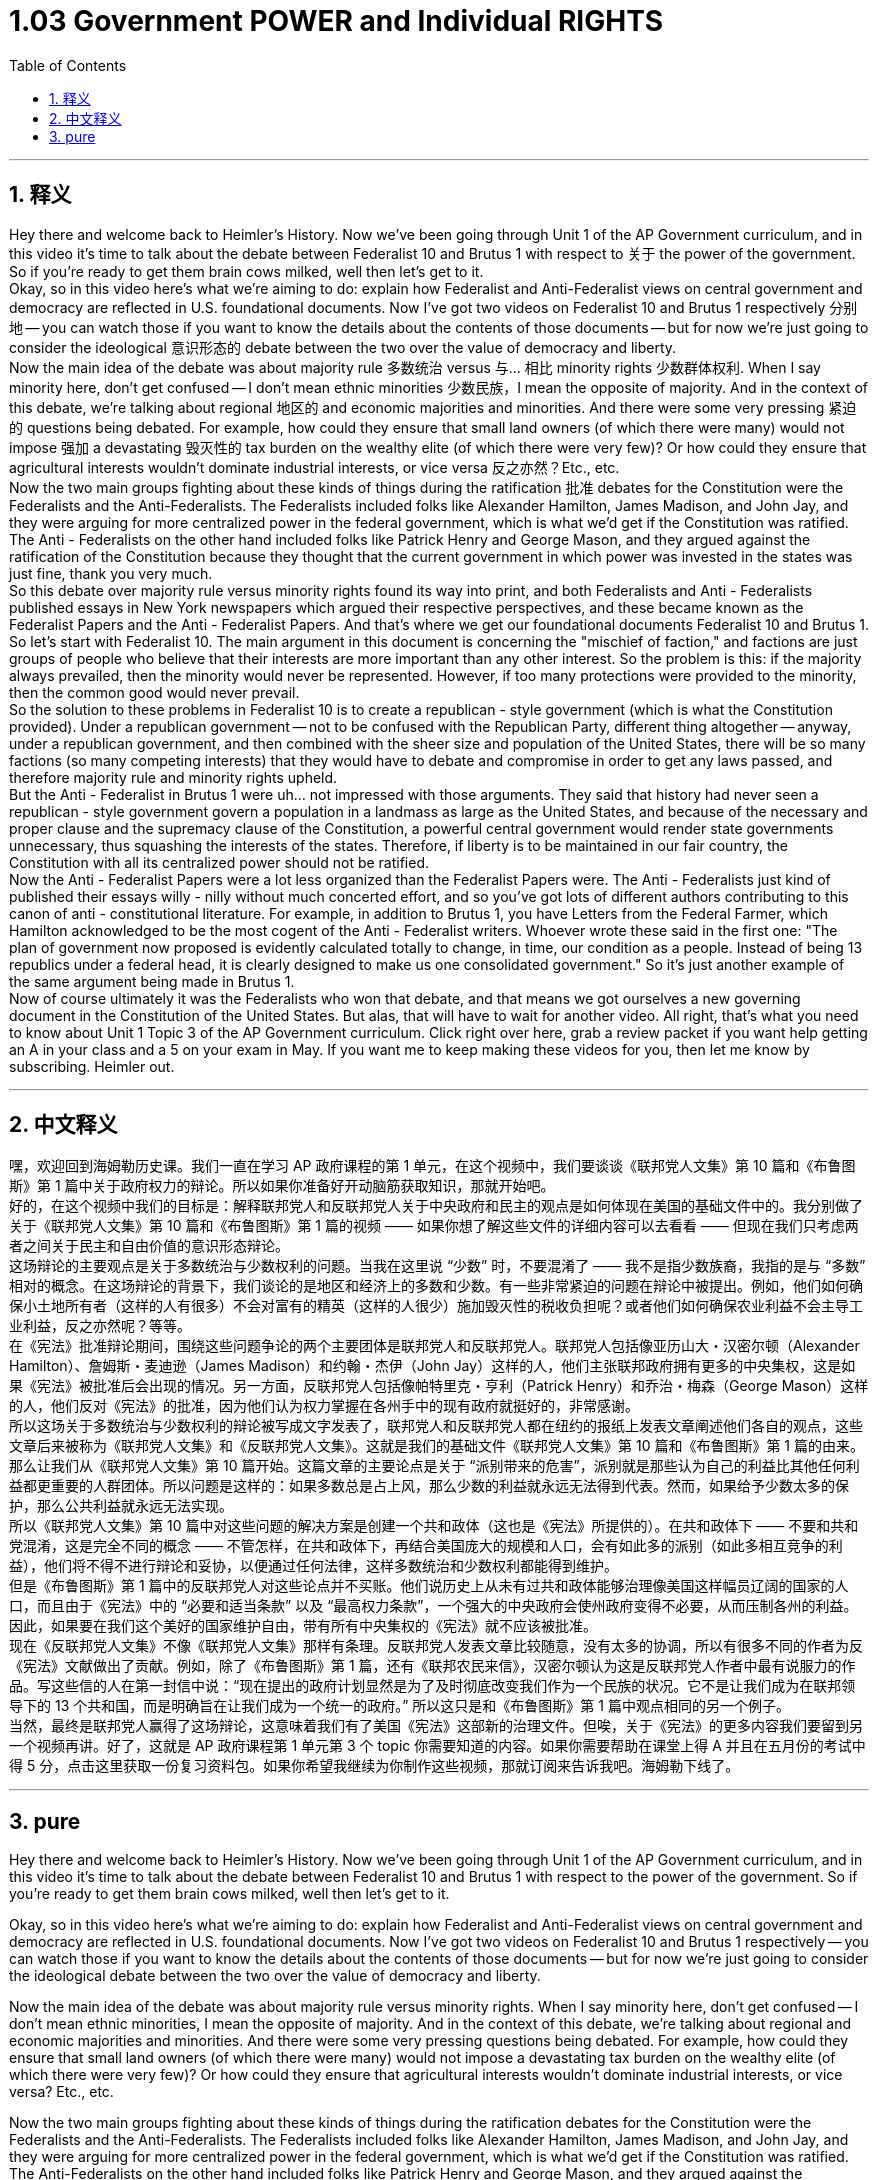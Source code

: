 
= 1.03 Government POWER and Individual RIGHTS
:toc: left
:toclevels: 3
:sectnums:
:stylesheet: myAdocCss.css

'''

== 释义

Hey there and welcome back to Heimler's History. Now we've been going through Unit 1 of the AP Government curriculum, and in this video it's time to talk about the debate between Federalist 10 and Brutus 1 with respect to 关于 the power of the government. So if you're ready to get them brain cows milked, well then let's get to it. +
Okay, so in this video here's what we're aiming to do: explain how Federalist and Anti-Federalist views on central government and democracy are reflected in U.S. foundational documents. Now I've got two videos on Federalist 10 and Brutus 1 respectively 分别地 -- you can watch those if you want to know the details about the contents of those documents -- but for now we're just going to consider the ideological 意识形态的 debate between the two over the value of democracy and liberty. +
Now the main idea of the debate was about majority rule 多数统治 versus 与... 相比 minority rights 少数群体权利. When I say minority here, don't get confused -- I don't mean ethnic minorities 少数民族，I mean the opposite of majority. And in the context of this debate, we're talking about regional 地区的 and economic majorities and minorities. And there were some very pressing 紧迫的 questions being debated. For example, how could they ensure that small land owners (of which there were many) would not impose 强加 a devastating 毁灭性的 tax burden on the wealthy elite (of which there were very few)? Or how could they ensure that agricultural interests wouldn't dominate industrial interests, or vice versa 反之亦然？Etc., etc. +
Now the two main groups fighting about these kinds of things during the ratification 批准 debates for the Constitution were the Federalists and the Anti-Federalists. The Federalists included folks like Alexander Hamilton, James Madison, and John Jay, and they were arguing for more centralized power in the federal government, which is what we'd get if the Constitution was ratified. The Anti - Federalists on the other hand included folks like Patrick Henry and George Mason, and they argued against the ratification of the Constitution because they thought that the current government in which power was invested in the states was just fine, thank you very much. +
So this debate over majority rule versus minority rights found its way into print, and both Federalists and Anti - Federalists published essays in New York newspapers which argued their respective perspectives, and these became known as the Federalist Papers and the Anti - Federalist Papers. And that's where we get our foundational documents Federalist 10 and Brutus 1. +
So let's start with Federalist 10. The main argument in this document is concerning the "mischief of faction," and factions are just groups of people who believe that their interests are more important than any other interest. So the problem is this: if the majority always prevailed, then the minority would never be represented. However, if too many protections were provided to the minority, then the common good would never prevail. +
So the solution to these problems in Federalist 10 is to create a republican - style government (which is what the Constitution provided). Under a republican government -- not to be confused with the Republican Party, different thing altogether -- anyway, under a republican government, and then combined with the sheer size and population of the United States, there will be so many factions (so many competing interests) that they would have to debate and compromise in order to get any laws passed, and therefore majority rule and minority rights upheld. +
But the Anti - Federalist in Brutus 1 were uh... not impressed with those arguments. They said that history had never seen a republican - style government govern a population in a landmass as large as the United States, and because of the necessary and proper clause and the supremacy clause of the Constitution, a powerful central government would render state governments unnecessary, thus squashing the interests of the states. Therefore, if liberty is to be maintained in our fair country, the Constitution with all its centralized power should not be ratified. +
Now the Anti - Federalist Papers were a lot less organized than the Federalist Papers were. The Anti - Federalists just kind of published their essays willy - nilly without much concerted effort, and so you've got lots of different authors contributing to this canon of anti - constitutional literature. For example, in addition to Brutus 1, you have Letters from the Federal Farmer, which Hamilton acknowledged to be the most cogent of the Anti - Federalist writers. Whoever wrote these said in the first one: "The plan of government now proposed is evidently calculated totally to change, in time, our condition as a people. Instead of being 13 republics under a federal head, it is clearly designed to make us one consolidated government." So it's just another example of the same argument being made in Brutus 1. +
Now of course ultimately it was the Federalists who won that debate, and that means we got ourselves a new governing document in the Constitution of the United States. But alas, that will have to wait for another video. All right, that's what you need to know about Unit 1 Topic 3 of the AP Government curriculum. Click right over here, grab a review packet if you want help getting an A in your class and a 5 on your exam in May. If you want me to keep making these videos for you, then let me know by subscribing. Heimler out. +

'''

== 中文释义

嘿，欢迎回到海姆勒历史课。我们一直在学习 AP 政府课程的第 1 单元，在这个视频中，我们要谈谈《联邦党人文集》第 10 篇和《布鲁图斯》第 1 篇中关于政府权力的辩论。所以如果你准备好开动脑筋获取知识，那就开始吧。 +
好的，在这个视频中我们的目标是：解释联邦党人和反联邦党人关于中央政府和民主的观点是如何体现在美国的基础文件中的。我分别做了关于《联邦党人文集》第 10 篇和《布鲁图斯》第 1 篇的视频 —— 如果你想了解这些文件的详细内容可以去看看 —— 但现在我们只考虑两者之间关于民主和自由价值的意识形态辩论。 +
这场辩论的主要观点是关于多数统治与少数权利的问题。当我在这里说 “少数” 时，不要混淆了 —— 我不是指少数族裔，我指的是与 “多数” 相对的概念。在这场辩论的背景下，我们谈论的是地区和经济上的多数和少数。有一些非常紧迫的问题在辩论中被提出。例如，他们如何确保小土地所有者（这样的人有很多）不会对富有的精英（这样的人很少）施加毁灭性的税收负担呢？或者他们如何确保农业利益不会主导工业利益，反之亦然呢？等等。 +
在《宪法》批准辩论期间，围绕这些问题争论的两个主要团体是联邦党人和反联邦党人。联邦党人包括像亚历山大・汉密尔顿（Alexander Hamilton）、詹姆斯・麦迪逊（James Madison）和约翰・杰伊（John Jay）这样的人，他们主张联邦政府拥有更多的中央集权，这是如果《宪法》被批准后会出现的情况。另一方面，反联邦党人包括像帕特里克・亨利（Patrick Henry）和乔治・梅森（George Mason）这样的人，他们反对《宪法》的批准，因为他们认为权力掌握在各州手中的现有政府就挺好的，非常感谢。 +
所以这场关于多数统治与少数权利的辩论被写成文字发表了，联邦党人和反联邦党人都在纽约的报纸上发表文章阐述他们各自的观点，这些文章后来被称为《联邦党人文集》和《反联邦党人文集》。这就是我们的基础文件《联邦党人文集》第 10 篇和《布鲁图斯》第 1 篇的由来。 +
那么让我们从《联邦党人文集》第 10 篇开始。这篇文章的主要论点是关于 “派别带来的危害”，派别就是那些认为自己的利益比其他任何利益都更重要的人群团体。所以问题是这样的：如果多数总是占上风，那么少数的利益就永远无法得到代表。然而，如果给予少数太多的保护，那么公共利益就永远无法实现。 +
所以《联邦党人文集》第 10 篇中对这些问题的解决方案是创建一个共和政体（这也是《宪法》所提供的）。在共和政体下 —— 不要和共和党混淆，这是完全不同的概念 —— 不管怎样，在共和政体下，再结合美国庞大的规模和人口，会有如此多的派别（如此多相互竞争的利益），他们将不得不进行辩论和妥协，以便通过任何法律，这样多数统治和少数权利都能得到维护。 +
但是《布鲁图斯》第 1 篇中的反联邦党人对这些论点并不买账。他们说历史上从未有过共和政体能够治理像美国这样幅员辽阔的国家的人口，而且由于《宪法》中的 “必要和适当条款” 以及 “最高权力条款”，一个强大的中央政府会使州政府变得不必要，从而压制各州的利益。因此，如果要在我们这个美好的国家维护自由，带有所有中央集权的《宪法》就不应该被批准。 +
现在《反联邦党人文集》不像《联邦党人文集》那样有条理。反联邦党人发表文章比较随意，没有太多的协调，所以有很多不同的作者为反《宪法》文献做出了贡献。例如，除了《布鲁图斯》第 1 篇，还有《联邦农民来信》，汉密尔顿认为这是反联邦党人作者中最有说服力的作品。写这些信的人在第一封信中说：“现在提出的政府计划显然是为了及时彻底改变我们作为一个民族的状况。它不是让我们成为在联邦领导下的 13 个共和国，而是明确旨在让我们成为一个统一的政府。” 所以这只是和《布鲁图斯》第 1 篇中观点相同的另一个例子。 +
当然，最终是联邦党人赢得了这场辩论，这意味着我们有了美国《宪法》这部新的治理文件。但唉，关于《宪法》的更多内容我们要留到另一个视频再讲。好了，这就是 AP 政府课程第 1 单元第 3 个 topic 你需要知道的内容。如果你需要帮助在课堂上得 A 并且在五月份的考试中得 5 分，点击这里获取一份复习资料包。如果你希望我继续为你制作这些视频，那就订阅来告诉我吧。海姆勒下线了。 +

'''

== pure




Hey there and welcome back to Heimler's History. Now we've been going through Unit 1 of the AP Government curriculum, and in this video it's time to talk about the debate between Federalist 10 and Brutus 1 with respect to the power of the government. So if you're ready to get them brain cows milked, well then let's get to it.

Okay, so in this video here's what we're aiming to do: explain how Federalist and Anti-Federalist views on central government and democracy are reflected in U.S. foundational documents. Now I've got two videos on Federalist 10 and Brutus 1 respectively -- you can watch those if you want to know the details about the contents of those documents -- but for now we're just going to consider the ideological debate between the two over the value of democracy and liberty.

Now the main idea of the debate was about majority rule versus minority rights. When I say minority here, don't get confused -- I don't mean ethnic minorities, I mean the opposite of majority. And in the context of this debate, we're talking about regional and economic majorities and minorities. And there were some very pressing questions being debated. For example, how could they ensure that small land owners (of which there were many) would not impose a devastating tax burden on the wealthy elite (of which there were very few)? Or how could they ensure that agricultural interests wouldn't dominate industrial interests, or vice versa? Etc., etc.

Now the two main groups fighting about these kinds of things during the ratification debates for the Constitution were the Federalists and the Anti-Federalists. The Federalists included folks like Alexander Hamilton, James Madison, and John Jay, and they were arguing for more centralized power in the federal government, which is what we'd get if the Constitution was ratified. The Anti-Federalists on the other hand included folks like Patrick Henry and George Mason, and they argued against the ratification of the Constitution because they thought that the current government in which power was invested in the states was just fine, thank you very much.

So this debate over majority rule versus minority rights found its way into print, and both Federalists and Anti-Federalists published essays in New York newspapers which argued their respective perspectives, and these became known as the Federalist Papers and the Anti-Federalist Papers. And that's where we get our foundational documents Federalist 10 and Brutus 1.

So let's start with Federalist 10. The main argument in this document is concerning the "mischief of faction," and factions are just groups of people who believe that their interests are more important than any other interest. So the problem is this: if the majority always prevailed, then the minority would never be represented. However, if too many protections were provided to the minority, then the common good would never prevail.

So the solution to these problems in Federalist 10 is to create a republican-style government (which is what the Constitution provided). Under a republican government -- not to be confused with the Republican Party, different thing altogether -- anyway, under a republican government, and then combined with the sheer size and population of the United States, there will be so many factions (so many competing interests) that they would have to debate and compromise in order to get any laws passed, and therefore majority rule and minority rights upheld.

But the Anti-Federalist in Brutus 1 were uh... not impressed with those arguments. They said that history had never seen a republican-style government govern a population in a landmass as large as the United States, and because of the necessary and proper clause and the supremacy clause of the Constitution, a powerful central government would render state governments unnecessary, thus squashing the interests of the states. Therefore, if liberty is to be maintained in our fair country, the Constitution with all its centralized power should not be ratified.

Now the Anti-Federalist Papers were a lot less organized than the Federalist Papers were. The Anti-Federalists just kind of published their essays willy-nilly without much concerted effort, and so you've got lots of different authors contributing to this canon of anti-constitutional literature. For example, in addition to Brutus 1, you have Letters from the Federal Farmer, which Hamilton acknowledged to be the most cogent of the Anti-Federalist writers. Whoever wrote these said in the first one: "The plan of government now proposed is evidently calculated totally to change, in time, our condition as a people. Instead of being 13 republics under a federal head, it is clearly designed to make us one consolidated government." So it's just another example of the same argument being made in Brutus 1.

Now of course ultimately it was the Federalists who won that debate, and that means we got ourselves a new governing document in the Constitution of the United States. But alas, that will have to wait for another video. All right, that's what you need to know about Unit 1 Topic 3 of the AP Government curriculum. Click right over here, grab a review packet if you want help getting an A in your class and a 5 on your exam in May. If you want me to keep making these videos for you, then let me know by subscribing. Heimler out.


'''

